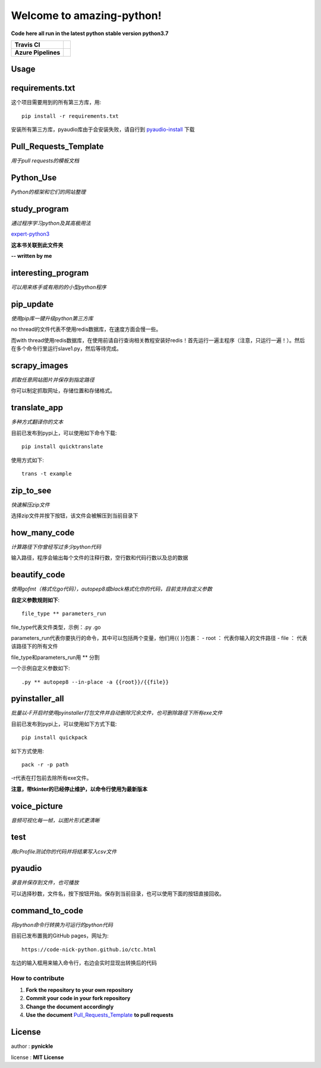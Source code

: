 Welcome to amazing-python!
==========================

**Code here all run in the latest python stable version python3.7**

.. image:: https://codebeat.co/assets/svg/badges/A-398b39-669406e9e1b136187b91af587d4092b0160370f271f66a651f444b990c2730e9.svg
    :target: https://codebeat.co/projects/github-com-pynickle-amazing-python-master

.. image:: https://badges.gitter.im/amazing-python/community.svg
    :target: https://gitter.im/amazing-python/community?utm_source=badge&utm_medium=badge&utm_campaign=pr-badge

.. image:: https://hits.b3log.org/b3log/awesome-python-tools.svg
    :target: https://github.com/pynickle/amazing-python
    
.. image:: https://img.shields.io/github/languages/code-size/b3log/awesome-python-tools.svg
    :target: https://github.com/pynickle/amazing-python

=================== =====
**Travis CI**       .. image:: https://travis-ci.org/pynickle/amazing-python.svg?branch=master
                        :target: https://travis-ci.org/pynickle/amazing-python  
=================== =====
**Azure Pipelines** .. image:: https://dev.azure.com/2330458484/2330458484/_apis/build/status/pynickle.amazing-python?branchName=master
                        :target: https://github.com/pynickle/amazing-python
=================== =====

Usage
^^^^^

requirements.txt
^^^^^^^^^^^^^^^^
这个项目需要用到的所有第三方库，用::

    pip install -r requirements.txt
    
安装所有第三方库，pyaudio库由于会安装失败，请自行到 `pyaudio-install`_ 下载

Pull\_Requests\_Template
^^^^^^^^^^^^^^^^^^^^^^^^
*用于pull requests的模板文档*

Python\_Use
^^^^^^^^^^^
*Python的框架和它们的网站整理*

study\_program
^^^^^^^^^^^^^^
*通过程序学习python及其高极用法*

expert-python3_

**这本书关联到此文件夹**

**-- written by me**

interesting\_program
^^^^^^^^^^^^^^^^^^^^
*可以用来练手或有用的的小型python程序*

pip\_update 
^^^^^^^^^^^
*使用pip库一键升级python第三方库*

no thread的文件代表不使用redis数据库，在速度方面会慢一些。

而with thread使用redis数据库，在使用前请自行查询相关教程安装好redis！首先运行一遍主程序（注意，只运行一遍！）。然后在多个命令行里运行slave1.py，然后等待完成。

scrapy\_images 
^^^^^^^^^^^^^^
*抓取任意网站图片并保存到指定路径* 

你可以制定抓取网址，存储位置和存储格式。

translate\_app 
^^^^^^^^^^^^^^
*多种方式翻译你的文本*

目前已发布到pypi上，可以使用如下命令下载::

    pip install quicktranslate
    
使用方式如下::

    trans -t example

zip\_to\_see 
^^^^^^^^^^^^
*快速解压zip文件* 

选择zip文件并按下按钮，该文件会被解压到当前目录下

how\_many\_code
^^^^^^^^^^^^^^^
*计算路径下你曾经写过多少python代码* 

输入路径，程序会输出每个文件的注释行数，空行数和代码行数以及总的数据

beautify\_code
^^^^^^^^^^^^^^^^^^
*使用gofmt（格式化go代码），autopep8或black格式化你的代码，目前支持自定义参数*

**自定义参数规则如下**::

    file_type ** parameters_run
    
file_type代表文件类型，示例：.py .go

parameters_run代表你要执行的命令，其中可以包括两个变量，他们用{{ }}包裹：
- root ： 代表你输入的文件路径
- file ： 代表该路径下的所有文件

file_type和parameters_run用 ** 分割

一个示例自定义参数如下::

    .py ** autopep8 --in-place -a {{root}}/{{file}}

pyinstaller\_all
^^^^^^^^^^^^^^^^
*批量以-F开启时使用pyinstaller打包文件并自动删除冗余文件，也可删除路径下所有exe文件*

目前已发布到pypi上，可以使用如下方式下载::

    pip install quickpack
    
如下方式使用::

    pack -r -p path
    
-r代表在打包前去除所有exe文件。

**注意，带tkinter的已经停止维护，以命令行使用为最新版本**

voice\_picture
^^^^^^^^^^^^^^
*音频可视化每一帧，以图片形式更清晰*

test
^^^^
*用cProfile测试你的代码并将结果写入csv文件*

pyaudio
^^^^^^^
*录音并保存到文件，也可播放*

可以选择秒数，文件名，按下按钮开始。保存到当前目录，也可以使用下面的按钮直接回收。

command\_to\_code
^^^^^^^^^^^^^^^^^^^^^
*将python命令行转换为可运行的python代码*

目前已发布置我的GitHub pages，网址为::

    https://code-nick-python.github.io/ctc.html

左边的输入框用来输入命令行，右边会实时显现出转换后的代码

-----------------
How to contribute
-----------------

1. **Fork the repository to your own repository**
2. **Commit your code in your fork repository**
3. **Change the document accordingly**
4. **Use the document** `Pull_Requests_Template`_ **to pull requests**

License
^^^^^^^

author : **pynickle**

license : **MIT License**


.. _expert-python3: https://github.com/pynickle/expert-python3
.. _pyaudio-install: https://www.lfd.uci.edu/~gohlke/pythonlibs/#pyaudio
.. _`Pull_Requests_Template`: https://github.com/code-nick-python/awesome-python-tools/blob/master/Pull_Requests_Template.md
